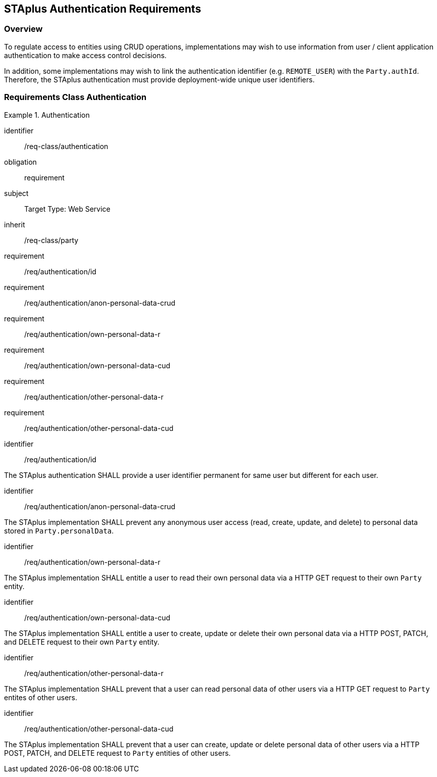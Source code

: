 [[staplus-auth]]
== STAplus Authentication Requirements


=== Overview
To regulate access to entities using CRUD operations, implementations may wish to use information from user / client application authentication to make access control decisions. 

In addition, some implementations may wish to link the authentication identifier (e.g. `REMOTE_USER`) with the `Party.authId`. Therefore, the STAplus authentication must provide deployment-wide unique user identifiers.

[[auth]]
=== Requirements Class *Authentication*

[requirements_class]
.Authentication

====
[%metadata]
identifier:: /req-class/authentication
obligation:: requirement
subject:: Target Type: Web Service
inherit:: /req-class/party
requirement:: /req/authentication/id
requirement:: /req/authentication/anon-personal-data-crud
requirement:: /req/authentication/own-personal-data-r
requirement:: /req/authentication/own-personal-data-cud
requirement:: /req/authentication/other-personal-data-r
requirement:: /req/authentication/other-personal-data-cud
====

[requirement]
====
[%metadata]
identifier:: /req/authentication/id

The STAplus authentication SHALL provide a user identifier permanent for same user but different for each user.
====

[requirement]
====
[%metadata]
identifier:: /req/authentication/anon-personal-data-crud

The STAplus implementation SHALL prevent any anonymous user access (read, create, update, and delete) to personal data stored in `Party.personalData`.
====

[requirement]
====
[%metadata]
identifier:: /req/authentication/own-personal-data-r

The STAplus implementation SHALL entitle a user to read their own personal data via a HTTP GET request to their own `Party` entity.
====

[requirement]
====
[%metadata]
identifier:: /req/authentication/own-personal-data-cud

The STAplus implementation SHALL entitle a user to create, update or delete their own personal data via a HTTP POST, PATCH, and DELETE request to their own `Party` entity.
====

[requirement]
====
[%metadata]
identifier:: /req/authentication/other-personal-data-r

The STAplus implementation SHALL prevent that a user can read personal data of other users via a HTTP GET request to `Party` entites of other users.
====


[requirement]
====
[%metadata]
identifier:: /req/authentication/other-personal-data-cud

The STAplus implementation SHALL prevent that a user can create, update or delete personal data of other users via a HTTP POST, PATCH, and DELETE request to `Party` entities of other users.
====
